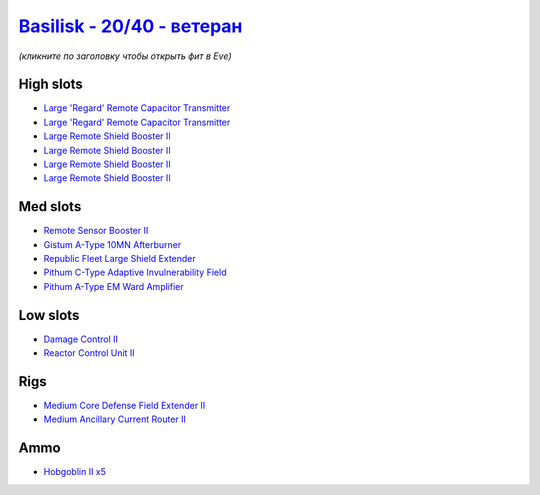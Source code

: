 .. This file is autogenerated by update-fits.py script
.. Use https://github.com/RAISA-Shield/raisa-shield.github.io/edit/source/eft/shield/20-40/basilisk-advanced.eft
.. to edit it.

`Basilisk - 20/40 - ветеран <javascript:CCPEVE.showFitting('11985:2048;1:31366;1:16487;2:1355;1:1964;1:18672;1:2456;5:31796;1:3608;4:31932;1:4349;1:19231;1::');>`_
==========================================================================================================================================================================

*(кликните по заголовку чтобы открыть фит в Eve)*

High slots
----------

- `Large 'Regard' Remote Capacitor Transmitter <javascript:CCPEVE.showInfo(16487)>`_
- `Large 'Regard' Remote Capacitor Transmitter <javascript:CCPEVE.showInfo(16487)>`_
- `Large Remote Shield Booster II <javascript:CCPEVE.showInfo(3608)>`_
- `Large Remote Shield Booster II <javascript:CCPEVE.showInfo(3608)>`_
- `Large Remote Shield Booster II <javascript:CCPEVE.showInfo(3608)>`_
- `Large Remote Shield Booster II <javascript:CCPEVE.showInfo(3608)>`_

Med slots
---------

- `Remote Sensor Booster II <javascript:CCPEVE.showInfo(1964)>`_
- `Gistum A-Type 10MN Afterburner <javascript:CCPEVE.showInfo(18672)>`_
- `Republic Fleet Large Shield Extender <javascript:CCPEVE.showInfo(31932)>`_
- `Pithum C-Type Adaptive Invulnerability Field <javascript:CCPEVE.showInfo(4349)>`_
- `Pithum A-Type EM Ward Amplifier <javascript:CCPEVE.showInfo(19231)>`_

Low slots
---------

- `Damage Control II <javascript:CCPEVE.showInfo(2048)>`_
- `Reactor Control Unit II <javascript:CCPEVE.showInfo(1355)>`_

Rigs
----

- `Medium Core Defense Field Extender II <javascript:CCPEVE.showInfo(31796)>`_
- `Medium Ancillary Current Router II <javascript:CCPEVE.showInfo(31366)>`_

Ammo
----

- `Hobgoblin II x5 <javascript:CCPEVE.showInfo(2456)>`_

